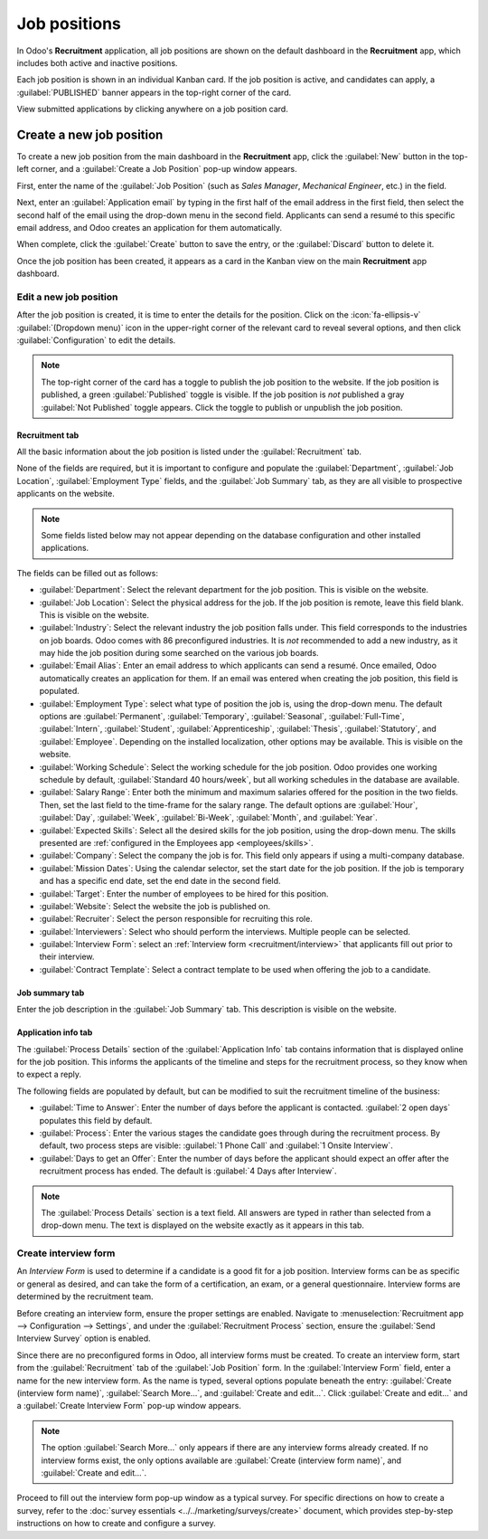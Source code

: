 =============
Job positions
=============

In Odoo's **Recruitment** application, all job positions are shown on the default dashboard in the
**Recruitment** app, which includes both active and inactive positions.

Each job position is shown in an individual Kanban card. If the job position is active, and
candidates can apply, a :guilabel:`PUBLISHED` banner appears in the top-right corner of the card.

View submitted applications by clicking anywhere on a job position card.

.. image:: new_job/jobs.png
   :alt: Main dashboard view of Recruitment app showing all job positions.

.. _job-position/create-job-position:

Create a new job position
=========================

To create a new job position from the main dashboard in the **Recruitment** app, click the
:guilabel:`New` button in the top-left corner, and a :guilabel:`Create a Job Position` pop-up window
appears.

First, enter the name of the :guilabel:`Job Position` (such as `Sales Manager`, `Mechanical
Engineer`, etc.) in the field.

Next, enter an :guilabel:`Application email` by typing in the first half of the email address in the
first field, then select the second half of the email using the drop-down menu in the second field.
Applicants can send a resumé to this specific email address, and Odoo creates an application for
them automatically.

When complete, click the :guilabel:`Create` button to save the entry, or the :guilabel:`Discard`
button to delete it.

.. image:: new_job/job-title.png
   :alt: Create a new job position.

Once the job position has been created, it appears as a card in the Kanban view on the main
**Recruitment** app dashboard.

.. _recruitment/new_job_position/edit:

Edit a new job position
-----------------------

After the job position is created, it is time to enter the details for the position. Click on the
:icon:`fa-ellipsis-v` :guilabel:`(Dropdown menu)` icon in the upper-right corner of the relevant
card to reveal several options, and then click :guilabel:`Configuration` to edit the details.

.. image:: new_job/edit-job.png
   :alt: Edit the job position card.

.. note::
   The top-right corner of the card has a toggle to publish the job position to the website. If the
   job position is published, a green :guilabel:`Published` toggle is visible. If the job position
   is *not* published a gray :guilabel:`Not Published` toggle appears. Click the toggle to publish
   or unpublish the job position.

Recruitment tab
~~~~~~~~~~~~~~~

All the basic information about the job position is listed under the :guilabel:`Recruitment` tab.

None of the fields are required, but it is important to configure and populate the
:guilabel:`Department`, :guilabel:`Job Location`, :guilabel:`Employment Type` fields, and the
:guilabel:`Job Summary` tab, as they are all visible to prospective applicants on the website.

.. note::
   Some fields listed below may not appear depending on the database configuration and other
   installed applications.

The fields can be filled out as follows:

- :guilabel:`Department`: Select the relevant department for the job position. This is visible on
  the website.
- :guilabel:`Job Location`: Select the physical address for the job. If the job position is remote,
  leave this field blank. This is visible on the website.
- :guilabel:`Industry`: Select the relevant industry the job position falls under. This field
  corresponds to the industries on job boards. Odoo comes with 86 preconfigured industries. It is
  *not* recommended to add a new industry, as it may hide the job position during some searched on
  the various job boards.
- :guilabel:`Email Alias`: Enter an email address to which applicants can send a resumé. Once
  emailed, Odoo automatically creates an application for them. If an email was entered when creating
  the job position, this field is populated.
- :guilabel:`Employment Type`: select what type of position the job is, using the drop-down menu.
  The default options are :guilabel:`Permanent`, :guilabel:`Temporary`, :guilabel:`Seasonal`,
  :guilabel:`Full-Time`, :guilabel:`Intern`, :guilabel:`Student`, :guilabel:`Apprenticeship`,
  :guilabel:`Thesis`, :guilabel:`Statutory`, and :guilabel:`Employee`. Depending on the installed
  localization, other options may be available. This is visible on the website.
- :guilabel:`Working Schedule`: Select the working schedule for the job position. Odoo provides one
  working schedule by default, :guilabel:`Standard 40 hours/week`, but all working schedules in the
  database are available.
- :guilabel:`Salary Range`: Enter both the minimum and maximum salaries offered for the position in
  the two fields. Then, set the last field to the time-frame for the salary range. The default
  options are :guilabel:`Hour`, :guilabel:`Day`, :guilabel:`Week`, :guilabel:`Bi-Week`,
  :guilabel:`Month`, and :guilabel:`Year`.
- :guilabel:`Expected Skills`: Select all the desired skills for the job position, using the
  drop-down menu. The skills presented are :ref:`configured in the Employees app
  <employees/skills>`.
- :guilabel:`Company`: Select the company the job is for. This field only appears if using a
  multi-company database.
- :guilabel:`Mission Dates`: Using the calendar selector, set the start date for the job position.
  If the job is temporary and has a specific end date, set the end date in the second field.
- :guilabel:`Target`: Enter the number of employees to be hired for this position.
- :guilabel:`Website`: Select the website the job is published on.
- :guilabel:`Recruiter`: Select the person responsible for recruiting this role.
- :guilabel:`Interviewers`: Select who should perform the interviews. Multiple people can be
  selected.
- :guilabel:`Interview Form`: select an :ref:`Interview form <recruitment/interview>` that
  applicants fill out prior to their interview.
- :guilabel:`Contract Template`: Select a contract template to be used when offering the job to a
  candidate.

.. image:: new_job/recruitment-tab.png
   :alt: The job information details in the Recruitment tab.

Job summary tab
~~~~~~~~~~~~~~~

Enter the job description in the :guilabel:`Job Summary` tab. This description is visible on the
website.

.. image:: new_job/job-summary.png
   :alt: The summary of the position in the Job Summary tab.

Application info tab
~~~~~~~~~~~~~~~~~~~~

The :guilabel:`Process Details` section of the :guilabel:`Application Info` tab contains information
that is displayed online for the job position. This informs the applicants of the timeline and steps
for the recruitment process, so they know when to expect a reply.

The following fields are populated by default, but can be modified to suit the recruitment timeline
of the business:

- :guilabel:`Time to Answer`: Enter the number of days before the applicant is contacted.
  :guilabel:`2 open days` populates this field by default.
- :guilabel:`Process`: Enter the various stages the candidate goes through during the recruitment
  process. By default, two process steps are visible: :guilabel:`1 Phone Call` and :guilabel:`1
  Onsite Interview`.
- :guilabel:`Days to get an Offer`: Enter the number of days before the applicant should expect an
  offer after the recruitment process has ended. The default is :guilabel:`4 Days after Interview`.

.. image:: new_job/app-info.png
   :alt: Enter job information details in the recruitment tab.

.. note::
   The :guilabel:`Process Details` section is a text field. All answers are typed in rather than
   selected from a drop-down menu. The text is displayed on the website exactly as it appears in
   this tab.

.. _recruitment/interview:

Create interview form
---------------------

An *Interview Form* is used to determine if a candidate is a good fit for a job position. Interview
forms can be as specific or general as desired, and can take the form of a certification, an exam,
or a general questionnaire. Interview forms are determined by the recruitment team.

Before creating an interview form, ensure the proper settings are enabled. Navigate to
:menuselection:`Recruitment app --> Configuration --> Settings`, and under the
:guilabel:`Recruitment Process` section, ensure the :guilabel:`Send Interview Survey` option is
enabled.

Since there are no preconfigured forms in Odoo, all interview forms must be created. To create an
interview form, start from the :guilabel:`Recruitment` tab of the :guilabel:`Job Position` form. In
the :guilabel:`Interview Form` field, enter a name for the new interview form. As the name is typed,
several options populate beneath the entry: :guilabel:`Create (interview form name)`,
:guilabel:`Search More...`, and :guilabel:`Create and edit...`. Click :guilabel:`Create and edit...`
and a :guilabel:`Create Interview Form` pop-up window appears.

.. image:: new_job/blank-interview-form.png
   :alt: The blank interview form pop-up window.

.. note::
   The option :guilabel:`Search More...` only appears if there are any interview forms already
   created. If no interview forms exist, the only options available are :guilabel:`Create (interview
   form name)`, and :guilabel:`Create and edit...`.

Proceed to fill out the interview form pop-up window as a typical survey. For specific directions on
how to create a survey, refer to the :doc:`survey essentials <../../marketing/surveys/create>`
document, which provides step-by-step instructions on how to create and configure a survey.
